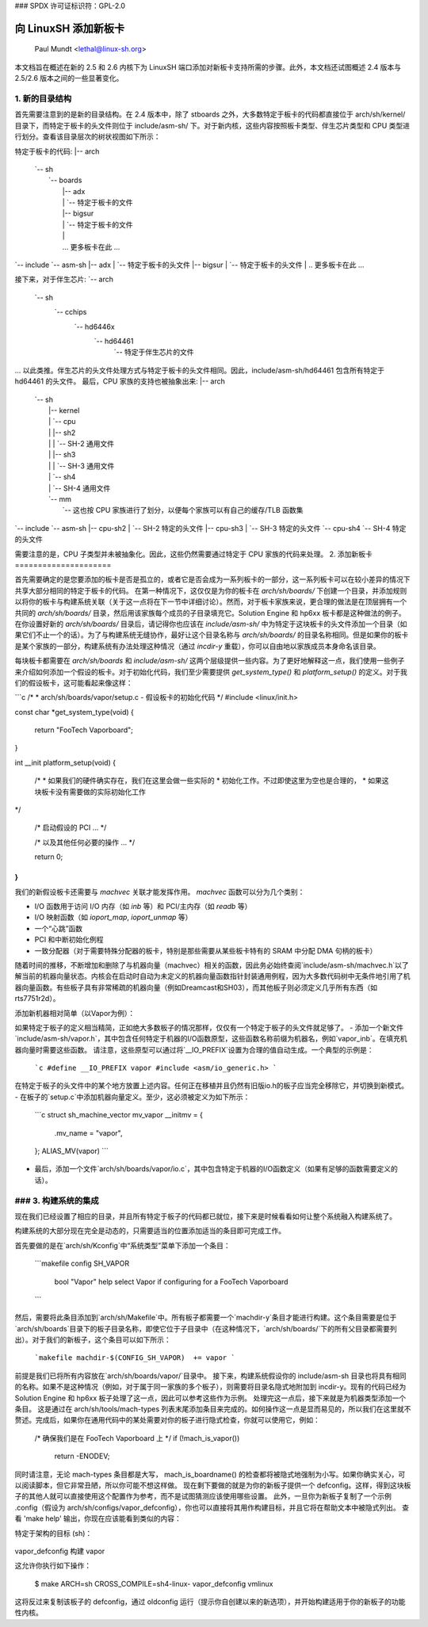 ### SPDX 许可证标识符：GPL-2.0

=============================
向 LinuxSH 添加新板卡
=============================

               Paul Mundt <lethal@linux-sh.org>

本文档旨在概述在新的 2.5 和 2.6 内核下为 LinuxSH 端口添加对新板卡支持所需的步骤。此外，本文档还试图概述 2.4 版本与 2.5/2.6 版本之间的一些显著变化。

1. 新的目录结构
==========================

首先需要注意到的是新的目录结构。在 2.4 版本中，除了 stboards 之外，大多数特定于板卡的代码都直接位于 arch/sh/kernel/ 目录下，而特定于板卡的头文件则位于 include/asm-sh/ 下。对于新内核，这些内容按照板卡类型、伴生芯片类型和 CPU 类型进行划分。查看该目录层次的树状视图如下所示：

特定于板卡的代码:
|-- arch
    |   `-- sh
    |       `-- boards
    |           |-- adx
    |           |   `-- 特定于板卡的文件
    |           |-- bigsur
    |           |   `-- 特定于板卡的文件
    |           |
    |           ... 更多板卡在此 ...
|
    `-- include
	`-- asm-sh
	    |-- adx
	    |   `-- 特定于板卡的头文件
	    |-- bigsur
	    |   `-- 特定于板卡的头文件
	    |
	    .. 更多板卡在此 ...

接下来，对于伴生芯片:
`-- arch
	`-- sh
	    `-- cchips
		`-- hd6446x
		    `-- hd64461
			`-- 特定于伴生芯片的文件

... 以此类推。伴生芯片的头文件处理方式与特定于板卡的头文件相同。因此，include/asm-sh/hd64461 包含所有特定于 hd64461 的头文件。
最后，CPU 家族的支持也被抽象出来:
|-- arch
    |   `-- sh
    |       |-- kernel
    |       |   `-- cpu
    |       |       |-- sh2
    |       |       |   `-- SH-2 通用文件
    |       |       |-- sh3
    |       |       |   `-- SH-3 通用文件
    |       |       `-- sh4
    |       |           `-- SH-4 通用文件
    |       `-- mm
    |           `-- 这也按 CPU 家族进行了划分，以便每个家族可以有自己的缓存/TLB 函数集
|
    `-- include
	`-- asm-sh
	    |-- cpu-sh2
	    |   `-- SH-2 特定的头文件
	    |-- cpu-sh3
	    |   `-- SH-3 特定的头文件
	    `-- cpu-sh4
		`-- SH-4 特定的头文件

需要注意的是，CPU 子类型并未被抽象化。因此，这些仍然需要通过特定于 CPU 家族的代码来处理。
2. 添加新板卡
=====================

首先需要确定的是您要添加的板卡是否是孤立的，或者它是否会成为一系列板卡的一部分，这一系列板卡可以在较小差异的情况下共享大部分相同的特定于板卡的代码。
在第一种情况下，这仅仅是为你的板卡在 `arch/sh/boards/` 下创建一个目录，并添加规则以将你的板卡与构建系统关联（关于这一点将在下一节中详细讨论）。然而，对于板卡家族来说，更合理的做法是在顶层拥有一个共同的 `arch/sh/boards/` 目录，然后用该家族每个成员的子目录填充它。Solution Engine 和 hp6xx 板卡都是这种做法的例子。在你设置好新的 `arch/sh/boards/` 目录后，请记得你也应该在 `include/asm-sh/` 中为特定于这块板卡的头文件添加一个目录（如果它们不止一个的话）。为了与构建系统无缝协作，最好让这个目录名称与 `arch/sh/boards/` 的目录名称相同。但是如果你的板卡是某个家族的一部分，构建系统有办法处理这种情况（通过 `incdir-y` 重载），你可以自由地以家族成员本身命名该目录。

每块板卡都需要在 `arch/sh/boards` 和 `include/asm-sh/` 这两个层级提供一些内容。为了更好地解释这一点，我们使用一些例子来介绍如何添加一个假设的板卡。对于初始化代码，我们至少需要提供 `get_system_type()` 和 `platform_setup()` 的定义。对于我们的假设板卡，这可能看起来像这样：

```c
/*
* arch/sh/boards/vapor/setup.c - 假设板卡的初始化代码
*/
#include <linux/init.h>

const char *get_system_type(void)
{
	return "FooTech Vaporboard";
}

int __init platform_setup(void)
{
	/*
	* 如果我们的硬件确实存在，我们在这里会做一些实际的
	* 初始化工作。不过即使这里为空也是合理的，
	* 如果这块板卡没有需要做的实际初始化工作
*/

	/* 启动假设的 PCI ... */

	/* 以及其他任何必要的操作 ... */

	return 0;
}
```

我们的新假设板卡还需要与 `machvec` 关联才能发挥作用。
`machvec` 函数可以分为几个类别：

- I/O 函数用于访问 I/O 内存（如 `inb` 等）和 PCI/主内存（如 `readb` 等）
- I/O 映射函数（如 `ioport_map`, `ioport_unmap` 等）
- 一个“心跳”函数
- PCI 和中断初始化例程
- 一致分配器（对于需要特殊分配器的板卡，特别是那些需要从某些板卡特有的 SRAM 中分配 DMA 句柄的板卡）
随着时间的推移，不断增加和删除了与机器向量（machvec）相关的函数，因此务必始终查阅`include/asm-sh/machvec.h`以了解当前的机器向量状态。内核会在启动时自动为未定义的机器向量函数指针封装通用例程，因为大多数代码树中无条件地引用了机器向量函数。有些板子具有非常稀疏的机器向量（例如Dreamcast和SH03），而其他板子则必须定义几乎所有东西（如rts7751r2d）。

添加新机器相对简单（以Vapor为例）：

如果特定于板子的定义相当精简，正如绝大多数板子的情况那样，仅仅有一个特定于板子的头文件就足够了。
- 添加一个新文件`include/asm-sh/vapor.h`，其中包含任何特定于机器的I/O函数原型，这些函数名称前缀为机器名，例如`vapor_inb`。在填充机器向量时需要这些函数。
请注意，这些原型可以通过将`__IO_PREFIX`设置为合理的值自动生成。一个典型的示例是：

	```c
	#define __IO_PREFIX vapor
	#include <asm/io_generic.h>
	```

在特定于板子的头文件中的某个地方放置上述内容。任何正在移植并且仍然有旧版io.h的板子应当完全移除它，并切换到新模式。
- 在板子的`setup.c`中添加机器向量定义。至少，这必须被定义为如下所示：

	```c
	struct sh_machine_vector mv_vapor __initmv = {
		.mv_name = "vapor",
	};
	ALIAS_MV(vapor)
	```
- 最后，添加一个文件`arch/sh/boards/vapor/io.c`，其中包含特定于机器的I/O函数定义（如果有足够的函数需要定义的话）。

### 3. 构建系统的集成
=======================

现在我们已经设置了相应的目录，并且所有特定于板子的代码都已就位，接下来是时候看看如何让整个系统融入构建系统了。

构建系统的大部分现在完全是动态的，只需要适当的位置添加适当的条目即可完成工作。

首先要做的是在`arch/sh/Kconfig`中“系统类型”菜单下添加一个条目：

    ```makefile
    config SH_VAPOR
	    bool "Vapor"
	    help
	    select Vapor if configuring for a FooTech Vaporboard
    ```

然后，需要将此条目添加到`arch/sh/Makefile`中。所有板子都需要一个`machdir-y`条目才能进行构建。这个条目需要是位于`arch/sh/boards`目录下的板子目录名称，即使它位于子目录中（在这种情况下，`arch/sh/boards/`下的所有父目录都需要列出）。对于我们的新板子，这个条目可以如下所示：

    ```makefile
    machdir-$(CONFIG_SH_VAPOR)	+= vapor
    ```

前提是我们已将所有内容放在`arch/sh/boards/vapor/`目录中。
接下来，构建系统假设你的 include/asm-sh 目录也将具有相同的名称。如果不是这种情况（例如，对于属于同一家族的多个板子），则需要将目录名隐式地附加到 incdir-y。现有的代码已经为 Solution Engine 和 hp6xx 板子处理了这一点，因此可以参考这些作为示例。
处理完这一点后，接下来就是为机器类型添加一个条目。
这是通过在 arch/sh/tools/mach-types 列表末尾添加条目来完成的。如何操作这一点是显而易见的，所以我们在这里就不赘述。完成后，如果你在通用代码中的某处需要对你的板子进行隐式检查，你就可以使用它，例如：

	/* 确保我们是在 FooTech Vaporboard 上 */
	if (!mach_is_vapor())
		return -ENODEV;

同时请注意，无论 mach-types 条目都是大写， mach_is_boardname() 的检查都将被隐式地强制为小写。如果你确实关心，可以阅读脚本，但它非常丑陋，所以你可能不想这样做。
现在剩下要做的就是为你的新板子提供一个 defconfig。这样，得到这块板子的其他人就可以直接使用这个配置作为参考，而不是试图猜测应该使用哪些设置。
此外，一旦你为新板子复制了一个示例 .config（假设为 arch/sh/configs/vapor_defconfig），你也可以直接将其用作构建目标，并且它将在帮助文本中被隐式列出。
查看 'make help' 输出，你现在应该能看到类似的内容：

特定于架构的目标 (sh)：

  =======================   =============================================
  zImage                    压缩的内核映像 (arch/sh/boot/zImage)
  adx_defconfig             构建 adx
  cqreek_defconfig          构建 cqreek
  dreamcast_defconfig       构建 dreamcast
  ..
vapor_defconfig            构建 vapor
  =======================   =============================================

这允许你执行如下操作：

    $ make ARCH=sh CROSS_COMPILE=sh4-linux- vapor_defconfig vmlinux

这将反过来复制该板子的 defconfig，通过 oldconfig 运行（提示你自创建以来的新选项），并开始构建适用于你的新板子的功能性内核。

